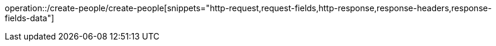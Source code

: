 operation::/create-people/create-people[snippets="http-request,request-fields,http-response,response-headers,response-fields-data"]